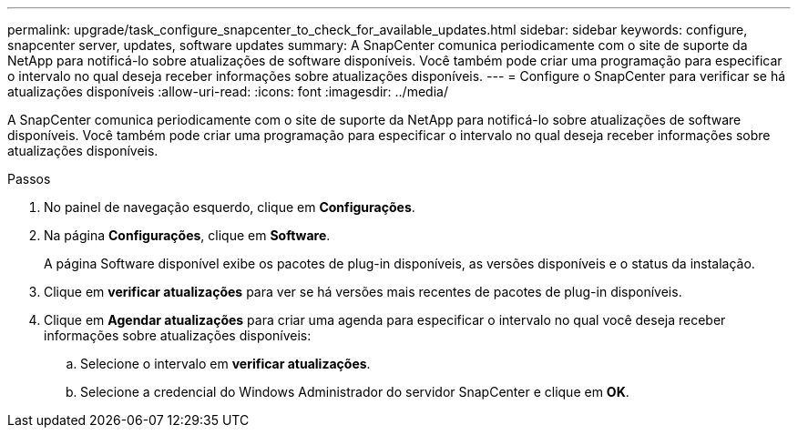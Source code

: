 ---
permalink: upgrade/task_configure_snapcenter_to_check_for_available_updates.html 
sidebar: sidebar 
keywords: configure, snapcenter server, updates, software updates 
summary: A SnapCenter comunica periodicamente com o site de suporte da NetApp para notificá-lo sobre atualizações de software disponíveis. Você também pode criar uma programação para especificar o intervalo no qual deseja receber informações sobre atualizações disponíveis. 
---
= Configure o SnapCenter para verificar se há atualizações disponíveis
:allow-uri-read: 
:icons: font
:imagesdir: ../media/


[role="lead"]
A SnapCenter comunica periodicamente com o site de suporte da NetApp para notificá-lo sobre atualizações de software disponíveis. Você também pode criar uma programação para especificar o intervalo no qual deseja receber informações sobre atualizações disponíveis.

.Passos
. No painel de navegação esquerdo, clique em *Configurações*.
. Na página *Configurações*, clique em *Software*.
+
A página Software disponível exibe os pacotes de plug-in disponíveis, as versões disponíveis e o status da instalação.

. Clique em *verificar atualizações* para ver se há versões mais recentes de pacotes de plug-in disponíveis.
. Clique em *Agendar atualizações* para criar uma agenda para especificar o intervalo no qual você deseja receber informações sobre atualizações disponíveis:
+
.. Selecione o intervalo em *verificar atualizações*.
.. Selecione a credencial do Windows Administrador do servidor SnapCenter e clique em *OK*.



